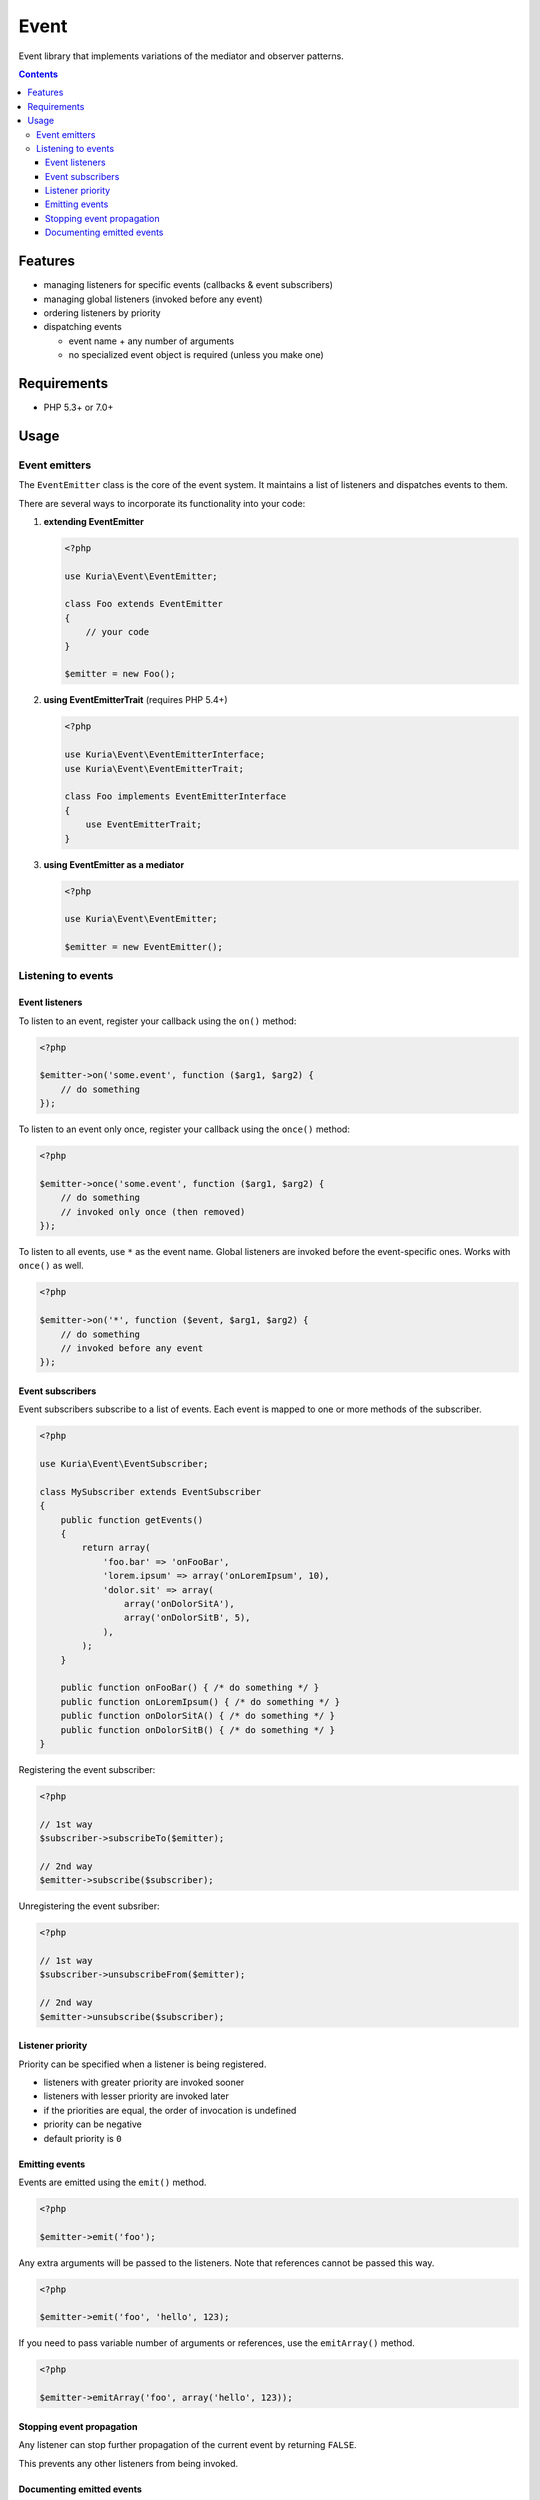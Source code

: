 Event
#####

Event library that implements variations of the mediator and observer patterns.

.. contents::
   :depth: 3


Features
********

-  managing listeners for specific events (callbacks & event subscribers)
-  managing global listeners (invoked before any event)
-  ordering listeners by priority
-  dispatching events

   -  event name + any number of arguments
   -  no specialized event object is required (unless you make one)


Requirements
************

-  PHP 5.3+ or 7.0+


Usage
*****

Event emitters
==============

The ``EventEmitter`` class is the core of the event system. It maintains a list of listeners and dispatches events to them.

There are several ways to incorporate its functionality into your code:


1. **extending EventEmitter**

   .. code:: php

      <?php

      use Kuria\Event\EventEmitter;

      class Foo extends EventEmitter
      {
          // your code
      }

      $emitter = new Foo();

2. **using EventEmitterTrait** (requires PHP 5.4+)

   .. code:: php

      <?php

      use Kuria\Event\EventEmitterInterface;
      use Kuria\Event\EventEmitterTrait;

      class Foo implements EventEmitterInterface
      {
          use EventEmitterTrait;
      }

3. **using EventEmitter as a mediator**

   .. code:: php

      <?php

      use Kuria\Event\EventEmitter;

      $emitter = new EventEmitter();


Listening to events
===================

Event listeners
---------------

To listen to an event, register your callback using the ``on()`` method:

.. code:: php

   <?php

   $emitter->on('some.event', function ($arg1, $arg2) {
       // do something
   });

To listen to an event only once, register your callback using the ``once()`` method:

.. code:: php

   <?php

   $emitter->once('some.event', function ($arg1, $arg2) {
       // do something
       // invoked only once (then removed)
   });

To listen to all events, use ``*`` as the event name. Global listeners are invoked before the event-specific ones. Works with ``once()`` as well.

.. code:: php

   <?php

   $emitter->on('*', function ($event, $arg1, $arg2) {
       // do something
       // invoked before any event
   });


Event subscribers
-----------------

Event subscribers subscribe to a list of events. Each event is mapped to one or more methods of the subscriber.

.. code:: php

   <?php

   use Kuria\Event\EventSubscriber;

   class MySubscriber extends EventSubscriber
   {
       public function getEvents()
       {
           return array(
               'foo.bar' => 'onFooBar',
               'lorem.ipsum' => array('onLoremIpsum', 10),
               'dolor.sit' => array(
                   array('onDolorSitA'),
                   array('onDolorSitB', 5),
               ),
           );
       }

       public function onFooBar() { /* do something */ }
       public function onLoremIpsum() { /* do something */ }
       public function onDolorSitA() { /* do something */ }
       public function onDolorSitB() { /* do something */ }
   }

Registering the event subscriber:

.. code:: php

   <?php

   // 1st way
   $subscriber->subscribeTo($emitter);

   // 2nd way
   $emitter->subscribe($subscriber);

Unregistering the event subsriber:

.. code:: php

   <?php

   // 1st way
   $subscriber->unsubscribeFrom($emitter);

   // 2nd way
   $emitter->unsubscribe($subscriber);


Listener priority
-----------------

Priority can be specified when a listener is being registered.

-  listeners with greater priority are invoked sooner
-  listeners with lesser priority are invoked later
-  if the priorities are equal, the order of invocation is undefined
-  priority can be negative
-  default priority is ``0``


Emitting events
---------------

Events are emitted using the ``emit()`` method.

.. code:: php

   <?php

   $emitter->emit('foo');

Any extra arguments will be passed to the listeners. Note that references cannot be passed this way.

.. code:: php

   <?php

   $emitter->emit('foo', 'hello', 123);

If you need to pass variable number of arguments or references, use the ``emitArray()`` method.

.. code:: php

   <?php

   $emitter->emitArray('foo', array('hello', 123));


Stopping event propagation
--------------------------

Any listener can stop further propagation of the current event by returning ``FALSE``.

This prevents any other listeners from being invoked.


Documenting emitted events
--------------------------

You can use custom annotations to document the list of emitted events for a quick future reference.

-  this is just a documentation practice suggestion and has no impact on functionality
-  other Kuria components use this way to document their events


Annotation format
^^^^^^^^^^^^^^^^^

The syntax is identical to the phpDoc `@method <http://phpdoc.org/docs/latest/references/phpdoc/tags/method.html>`_ tag, but without the return type declaration:

::

  @emits <name>(<type1> <$parameter1>, ...) [<description>]


Example
^^^^^^^

.. code:: php

   <?php

   use Kuria\Event\EventEmitter;

   /**
    * @emits change(mixed $newValue, mixed $oldValue) when the value changes
    */
   class Field extends EventEmitter
   {
       private $value;

       public function getValue()
       {
           return $this->value;
       }

       public function setValue($newValue)
       {
           $this->emit('change', $newValue, $this->value);

           $this->value = $newValue;
       }
   }
